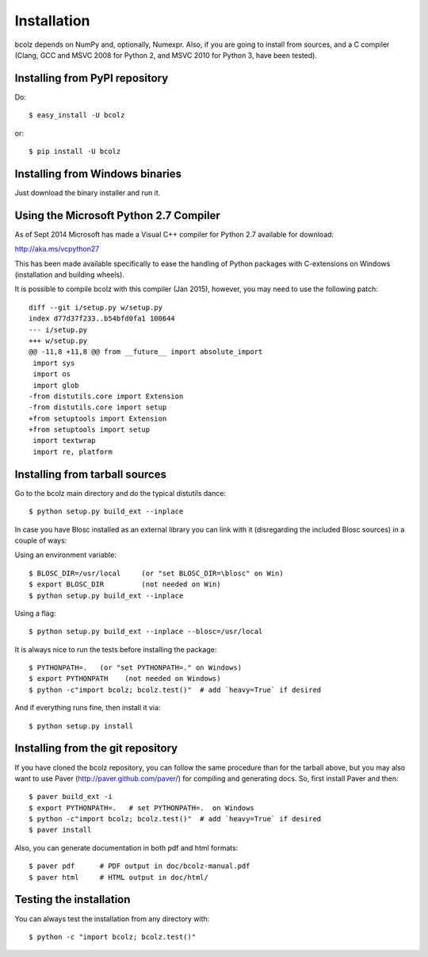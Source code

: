 ------------
Installation
------------

bcolz depends on NumPy and, optionally, Numexpr.  Also, if you are
going to install from sources, and a C compiler (Clang, GCC and MSVC
2008 for Python 2, and MSVC 2010 for Python 3, have been tested).


Installing from PyPI repository
===============================

Do::

  $ easy_install -U bcolz

or::

  $ pip install -U bcolz


Installing from Windows binaries
================================

Just download the binary installer and run it.


Using the Microsoft Python 2.7 Compiler
=======================================

As of Sept 2014 Microsoft has made a Visual C++ compiler for Python 2.7
available for download:

http://aka.ms/vcpython27

This has been made available specifically to ease the handling of Python
packages with C-extensions on Windows (installation and building wheels).

It is possible to compile bcolz with this compiler (Jan 2015), however,
you may need to use the following patch::

    diff --git i/setup.py w/setup.py
    index d77d37f233..b54bfd0fa1 100644
    --- i/setup.py
    +++ w/setup.py
    @@ -11,8 +11,8 @@ from __future__ import absolute_import
     import sys
     import os
     import glob
    -from distutils.core import Extension
    -from distutils.core import setup
    +from setuptools import Extension
    +from setuptools import setup
     import textwrap
     import re, platform

Installing from tarball sources
===============================

Go to the bcolz main directory and do the typical distutils dance::

    $ python setup.py build_ext --inplace

In case you have Blosc installed as an external library you can link
with it (disregarding the included Blosc sources) in a couple of ways:

Using an environment variable::

  $ BLOSC_DIR=/usr/local     (or "set BLOSC_DIR=\blosc" on Win)
  $ export BLOSC_DIR         (not needed on Win)
  $ python setup.py build_ext --inplace

Using a flag::

  $ python setup.py build_ext --inplace --blosc=/usr/local

It is always nice to run the tests before installing the package::

  $ PYTHONPATH=.   (or "set PYTHONPATH=." on Windows)
  $ export PYTHONPATH    (not needed on Windows)
  $ python -c"import bcolz; bcolz.test()"  # add `heavy=True` if desired

And if everything runs fine, then install it via::

  $ python setup.py install


Installing from the git repository
==================================

If you have cloned the bcolz repository, you can follow the same
procedure than for the tarball above, but you may also want to use Paver
(http://paver.github.com/paver/) for compiling and generating docs.
So, first install Paver and then::

  $ paver build_ext -i
  $ export PYTHONPATH=.   # set PYTHONPATH=.  on Windows
  $ python -c"import bcolz; bcolz.test()"  # add `heavy=True` if desired
  $ paver install

Also, you can generate documentation in both pdf and html formats::

  $ paver pdf      # PDF output in doc/bcolz-manual.pdf
  $ paver html     # HTML output in doc/html/


Testing the installation
========================

You can always test the installation from any directory with::

  $ python -c "import bcolz; bcolz.test()"


